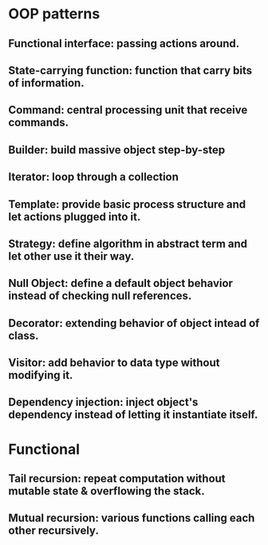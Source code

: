#+STARTUP: hidestars
* OOP patterns
** Functional interface: passing actions around.
** State-carrying function: function that carry bits of information.
** Command: central processing unit that receive commands.
** Builder: build massive object step-by-step
** Iterator: loop through a collection
** Template: provide basic process structure and let actions plugged into it.
** Strategy: define algorithm in abstract term and let other use it their way.
** Null Object: define a default object behavior instead of checking null references.
** Decorator: extending behavior of object intead of class.
** Visitor: add behavior to data type without modifying it.
** Dependency injection: inject object's dependency instead of letting it instantiate itself.
* Functional
** Tail recursion: repeat computation without mutable state & overflowing the stack.
** Mutual recursion: various functions calling each other recursively.
